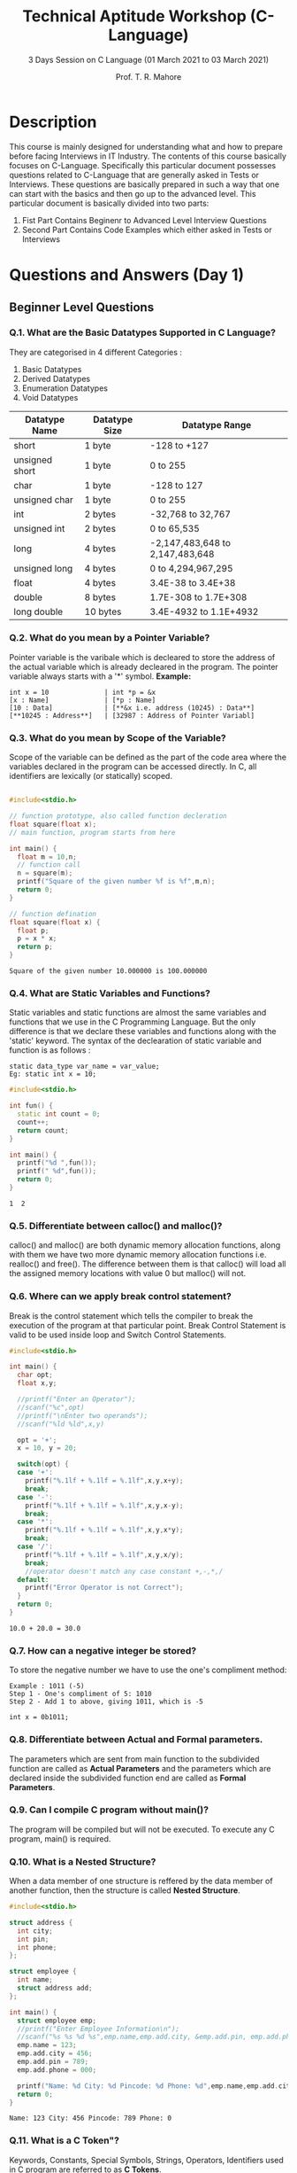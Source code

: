 #    ____      ____                                                _
#   / ___|    |  _ \ _ __ ___   __ _ _ __ __ _ _ __ ___  _ __ ___ (_)_ __   __ _
#  | |   _____| |_) | '__/ _ \ / _` | '__/ _` | '_ ` _ \| '_ ` _ \| | '_ \ / _` |
#  | |__|_____|  __/| | | (_) | (_| | | | (_| | | | | | | | | | | | | | | | (_| |
#   \____|    |_|   |_|  \___/ \__, |_|  \__,_|_| |_| |_|_| |_| |_|_|_| |_|\__, |
#                              |___/                                       |___/

#+TITLE: Technical Aptitude Workshop (C-Language)
#+AUTHOR: Prof. T. R. Mahore
#+SUBTITLE: 3 Days Session on C Language (01 March 2021 to 03 March 2021)

* Description
This course is mainly designed for understanding what and how to prepare before facing Interviews in IT Industry. The contents of this course basically focuses on C-Language. Specifically this particular document possesses questions related to C-Language that are generally asked in Tests or Interviews. These questions are basically prepared in such a way that one can start with the basics and then go up to the advanced level. This particular document is basically divided into two parts:
1. Fist Part Contains Beginenr to Advanced Level Interview Questions
2. Second Part Contains Code Examples which either asked in Tests or Interviews

* Questions and Answers (Day 1)
** Beginner Level Questions
*** Q.1. What are the **Basic Datatypes** Supported in C Language?
They are categorised in 4 different Categories :
1. Basic Datatypes
2. Derived Datatypes
3. Enumeration Datatypes
4. Void Datatypes

| Datatype Name  | Datatype Size | Datatype Range                  |
|----------------+---------------+---------------------------------|
| short          | 1 byte        | -128 to +127                    |
| unsigned short | 1 byte        | 0 to 255                        |
| char           | 1 byte        | -128 to 127                     |
| unsigned char  | 1 byte        | 0 to 255                        |
| int            | 2 bytes       | -32,768 to 32,767               |
| unsigned int   | 2 bytes       | 0 to 65,535                     |
| long           | 4 bytes       | -2,147,483,648 to 2,147,483,648 |
| unsigned long  | 4 bytes       | 0 to 4,294,967,295              |
| float          | 4 bytes       | 3.4E-38 to 3.4E+38              |
| double         | 8 bytes       | 1.7E-308 to 1.7E+308            |
| long double    | 10 bytes      | 3.4E-4932 to 1.1E+4932          |

*** Q.2. What do you mean by a **Pointer** Variable?
Pointer variable is the varibale which is decleared to store the address of the actual variable which is already decleared in the program. The pointer variable always starts with a '*' symbol.
**Example:**
#+begin_example
int x = 10              | int *p = &x
[x : Name]              | [*p : Name]
[10 : Data]             | [**&x i.e. address (10245) : Data**]
[**10245 : Address**]   | [32987 : Address of Pointer Variabl]
#+end_example

*** Q.3. What do you mean by **Scope** of the Variable?
Scope of the variable can be defined as the part of the code area where the variables declared in the program can be accessed directly. In C, all identifiers are lexically (or statically) scoped.

#+begin_src cpp :exports both

#include<stdio.h>

// function prototype, also called function decleration
float square(float x);
// main function, program starts from here

int main() {
  float m = 10,n;
  // function call
  n = square(m);
  printf("Square of the given number %f is %f",m,n);
  return 0;
}

// function defination
float square(float x) {
  float p;
  p = x * x;
  return p;
}
#+end_src

#+RESULTS:
: Square of the given number 10.000000 is 100.000000

*** Q.4. What are **Static** **Variables** and **Functions**?
Static variables and static functions are almost the same variables and functions that we use in the C Programming Language. But the only difference is that we declare these variables and functions along with the 'static' keyword. The syntax of the declearation of static variable and function is as follows :

#+begin_example
static data_type var_name = var_value;
Eg: static int x = 10;
#+end_example

#+begin_src cpp :exports both
#include<stdio.h>

int fun() {
  static int count = 0;
  count++;
  return count;
}

int main() {
  printf("%d ",fun());
  printf(" %d",fun());
  return 0;
}
#+end_src

#+RESULTS:
: 1  2


*** Q.5. Differentiate between **calloc()** and **malloc()**?
calloc() and malloc() are both dynamic memory allocation functions, along with them we have two more dynamic memory allocation functions i.e. realloc() and free(). The difference between them is that calloc() will load all the assigned memory locations with value 0 but malloc() will not.

*** Q.6. Where can we apply **break** control statement?
Break is the control statement which tells the compiler to break the execution of the program at that particular point. Break Control Statement is valid to be used inside loop and Switch Control Statements.

#+begin_src cpp :exports both
#include<stdio.h>

int main() {
  char opt;
  float x,y;

  //printf("Enter an Operator");
  //scanf("%c",opt)
  //printf("\nEnter two operands");
  //scanf("%ld %ld",x,y)

  opt = '+';
  x = 10, y = 20;

  switch(opt) {
  case '+':
    printf("%.1lf + %.1lf = %.1lf",x,y,x+y);
    break;
  case '-':
    printf("%.1lf + %.1lf = %.1lf",x,y,x-y);
    break;
  case '*':
    printf("%.1lf + %.1lf = %.1lf",x,y,x*y);
    break;
  case '/':
    printf("%.1lf + %.1lf = %.1lf",x,y,x/y);
    break;
    //operator doesn't match any case constant +,-,*,/
  default:
    printf("Error Operator is not Correct");
  }
  return 0;
}
#+end_src

#+RESULTS:
: 10.0 + 20.0 = 30.0

*** Q.7. How can a **negative integer** be stored?
To store the negative number we have to use the one's compliment method:

#+begin_example
Example : 1011 (-5)
Step 1 - One's compliment of 5: 1010
Step 2 - Add 1 to above, giving 1011, which is -5

int x = 0b1011;
#+end_example

*** Q.8. Differentiate between **Actual** and **Formal** parameters.
The parameters which are sent from main function to the subdivided function are called as **Actual Parameters** and the parameters which are declared inside the subdivided function end are called as **Formal Parameters**.

*** Q.9. Can I compile C program without **main()**?
The program will be compiled but will not be executed. To execute any C program, main() is required.

*** Q.10. What is a **Nested Structure**?
When a data member of one structure is reffered by the data member of another function, then the structure is called **Nested Structure**.

#+begin_src cpp :exports both
#include<stdio.h>

struct address {
  int city;
  int pin;
  int phone;
};

struct employee {
  int name;
  struct address add;
};

int main() {
  struct employee emp;
  //printf("Enter Employee Information\n");
  //scanf("%s %s %d %s",emp.name,emp.add.city, &emp.add.pin, emp.add.phone);
  emp.name = 123;
  emp.add.city = 456;
  emp.add.pin = 789;
  emp.add.phone = 000;

  printf("Name: %d City: %d Pincode: %d Phone: %d",emp.name,emp.add.city,emp.add.pin,emp.add.phone);
  return 0;
}
#+end_src

#+RESULTS:
: Name: 123 City: 456 Pincode: 789 Phone: 0

*** Q.11. What is a **C Token**"?
Keywords, Constants, Special Symbols, Strings, Operators, Identifiers used in C program are referred to as **C Tokens**.

*** Q.12. What is a **PreProcessor**?
A Preprocessor Directive is considered as a built-in predefined function or macro that acts as a directive to the compiler and it gets exceted before the actual C Program is executed. The best example of preprocessor is '#include<stdio.h>', the first line of the program while gets compiled, the compiler understands that it must provide 'standard input and output' functions in order to execute the program.

*** Q.13. How is C the **Mother** of all Languages?
C introduced many core concepts and data structures like **arrays, lists, functions, strings,** etc. Many languages designed after C are designed on the basis of C Language.

*** Q.14. Mention the **Features** of C Language?
1. High Level Language
2. Structured Language
3. It has Rich Library
4. It is Extensible
5. It supports Recursion
6. It has Pointers
7. It is Faster
8. Best Memory Management

*** Q.15. What is the use of **printf()** and **scanf()**?
**printf()** is used to print the values on the screen, and on the other hand **scanf()** is used to scan the values. We need an appropriate datatype format specifier for both printing and scanning purpose.

*** Q.16. What is an **Array**?
Array is a datastructure which stores similar kind of values in a sequential order. There are mainly three types of arrays one dimensional array, two dimensional array and multi dimensional array.

#+begin_src cpp : exports both
#include<stdio.h>

int main() {
  int i = 0;
  int id[4];
  id[0] = 1001;
  id[1] = 1002;
  id[2] = 1003;
  id[3] = 1004;
  for(i=0;i<4;i++) {
    printf("%d ",id[i]);
  }
  return 0;
}
#+end_src

#+RESULTS:
: 1001 1002 1003 1004

*** Q.17. What is **\0** character?
The symbol mentioned is called **Null Character**. It is considered as the terminating charcter used in strings to notify the end of the string to the compiler.

#+begin_src cpp :exports both
#include<stdio.h>
#include<string.h>
int main() {
  int length;
  char ch[20] = {'B','A','T','M','A','N','\0'};
  printf("Length of a String is: %d",strlen(ch));
  return 0;
}
#+end_src

#+RESULTS:
: Length of a String is: 6

*** Q.18. Differentiate between **Compiler** and an **Interpreter**?
Compiler translates the complete code into the Machine Code in one shot. Interpreter is designed to compile code in line by line fashion.

*** Q.19. Can I use **int** datatype to store **32768** value?
No Integer datatype will support the range between -32768 and 32767. Any value exceeding that will not be stored. We can either use **float** or **long int**.

** Intermediate Level Questions
*** Q.1. How is a **Function** Decleared in C Language?

#+begin_example
return_type function_name(formal parameters)
{
function_body;
}
#+end_example

*** Q.2. What is **Dynamic Memory Allocation**? Mention it's syntax?
Dynamic memory allocation is the method which is used to allocate memory to the program in **Run Time**.

#+begin_example
ptr = (cast_type*)malloc(bytesize);
ptr = (cast_type)calloc(n,element-size);
ptr = realloc(ptr,newsize);
free(ptr)
#+end_example

#+begin_src cpp :exports both
#include<stdio.h>
#include<stdlib.h>

int main() {
  int *ptr;
  int n, i, sum = 0;
  n = 5;
  //printf("Enter No. of Elements: %d\n",n)
  n = 10;
  ptr = ((int*)malloc(n * sizeof(int)));
  if(ptr == NULL) {
    printf("Memory not Allocated");
    exit(0);
  }
  else {
    printf("Memory Successfully Allocated using malloc ");
    for(i = 0; i < n; i++) {
      ptr[i] = i + 1;
    }
    printf("The elements of array are: ");
    for(i = 0; i < n; i++) {
      printf("%d, ",ptr[i]);
    } }
  return 0;
}
#+end_src

#+RESULTS:
| Memory Successfully Allocated using malloc The elements of array are: 1 | 2 | 3 | 4 | 5 | 6 | 7 | 8 | 9 | 10 |   |

*** Q.3. Where can we not use **&(address operator)** in C?
We cannot use **&** on **constants** and on a **variable**, which is declared using the **register storage** class.

*** Q.4. Write an example for **Structure** in C language?
Structure is defined as a user-defined data-type that is designed to store multiple data members of different data types as a single unit.

#+begin_src cpp :exports both
#include<stdio.h>

int main() {
  char names[2][10], dummy;
  int roll_numbers[2],i;
  float marks[2];
  //for(i=0;i<3;i++) {
  //printf("Enter the Name, Roll No., and Marks of the student %d",i + 1);
  //scanf("%s %d %f",&names[i],&roll_numbers[i],&marks[i]);
  //scanf("%c",&dummy);
  //}
  names[0] = "Batman", roll_numbers[0] = 001, marks[0] = 80;
  names[1] = "Superman", roll_numbers[1] = 002, marks[1] = 90;
  for(i=0;i<2;i++) {
    printf("%s %d %f",names[i],roll_numbers[i],marks[i]);
  }
  return 0;
}
#+end_src

#+RESULTS:

*** Q.5. Difference between **CallByValue** and **CallByReference**?

|-----------------+-----------------------------------------------------------------------+--------------------------------------------------------------|
| Factor          | Call by Value                                                         | Call by Reference                                            |
|-----------------+-----------------------------------------------------------------------+--------------------------------------------------------------|
| Saftey          | Actual arguments cannot be changed and remain safe                    | Operations are performed on actual arguments, hence not safe |
| Memory Location | Seperate memory locations are created for Actual and Formal arguments | Actual and Formal arguments share the same memory            |
| Arguments       | Copy of actual arguments are sent                                     | Actual arguments are passed                                  |

**Example:** Call By Value
#+begin_src cpp :exports both
#include<stdio.h>
int change(int num) {
  num = num + 100;
  printf("Inside Function Number %d ",num);
  return 0;
}

int main() {
  int x = 100;
  printf("Before Function Call ");
  change(x);
  printf("After Function Call");
  return 0;
}
#+end_src

#+RESULTS:
: Before Function Call Inside Function Number 200 After Function Call

**Example:** Call by Reference
#+begin_src cpp :exports both
#include<stdio.h>

int swap(int, int);

int main() {
  int a = 10;
  int b = 20;
  printf("Before swapping the values in main a = %d, b = %d ",a,b);
  swap(a,b);
  printf("After swapping values in main a = %d, b = %d",a,b);
  return 0;
}

int swap(int a, int b) {
  int temp;
  temp = a;
  a = b;
  b = temp;
  printf("After Swapping a = %d & b = %d",a,b);
}
#+end_src

#+RESULTS:
| Before swapping the values in main a = 10 | b = 20 After Swapping a = 20 & b = 10After swapping values in main a = 10 | b = 20 |

*** Q.6. Differentiate between **getch()** and **getche()**
- **getch():** reads from the keyboard but does not use buffers. So, data is not displayed on the screen.
- **getche():** reads from the keyboard and it uses a buffer. So, data is displayed on the screen.

*** Q.7. Explain **toupper()** with an example
**toupper()** is a string function designed to convert lowercase words/characters into upper case.

#+begin_src cpp :exports both
#include<stdio.h>
#include<string.h>
#include<ctype.h>

int main() {
  char str[20] = "batman";
  int i = 0;
  //printf("Enter the String");
  //gets(str);
  printf("String is %s ",str);
  // printf("Upper Case String is %s",strupr(str));
  while(str[i]) {
    putchar (toupper(str[i]));
    i++;
  }
  return 0;
}
#+end_src

#+RESULTS:
: String is batman BATMAN

*** Q.8. Write a simple code to generate **Random Numbers** in C

**Example Code:**
#+begin_src cpp :exports both
#include<stdio.h>
#include<stdlib.h>

int main() {
  int c, n;
  printf("Ten Random Numbers in [1-100] ");

  for(c=1;c<=10;c++) {
    n = rand() % 100 + 1;
    printf("%d ",n);
  }
  return 0;
}
#+end_src

#+RESULTS:
: Ten Random Numbers in [1-100] 8 50 74 59 31 73 45 79 24 10

*** Q.9. Can I create **Customized Header File** in C?
It is possible to create a new header file. Create a file with function prototypes that need to be used in the program. Include the file in the '#include' section in its name.

*** Q.10. What do you mean by **Memory Leak**?
Memory leak can be defined as a situation where programmer allocates dynamic memory to the program but fails to free or delete the used memory after the completion if the code.

*** Q.11. Explain **Static Local Variables** and what is their use?
A local static variable is a variable whose life dosen't end with a function call where it is declared. It extends for the lifetime of the complete program.

*** Q.12. Differentiate between declaring header file with <> and ""
- < >: the compiler searches for the header file in the Built in Path
- " ": the compiler will search for the header file in the current working directory. If not found, it searches for the file in other locations.

*** Q.13. When should we use **register storage specifier**?
We use Register Storage Specifier if a certain variable is used very frequently. The variable will be decleared in one of the CPU registers.

*** Q.14. Which Statement is efficient and why? x = x + 1 / x++?
x++ is the most efficient statement as it's just a single instruction to the compiler while the other is not.

*** Q.15. Can I declare **Same Variable** in two different **Scopes**?
Yes, same variable name can be declared to the variables with different variables scopes as the following example.
**Example Code:**

#+begin_src cpp :exports both
#include<stdio.h>
#include<stdlib.h>

int var;

int function() {
  int variable;
  return 0;
}

int main() {
  int variable;
  return 0;
}
#+end_src

*** Q.16. How to access **members** of **Union of Pointer types**?
Arrow Operator (->) can be used to ccess the members of a Union if the Union Variable is declared as a Pointer Variable.

*** Q.17. Mention File Operations in C Language.
Basically we have four operations for Files:

|-----------+----------------------|
| Function  | Operation            |
|-----------+----------------------|
| fopen()   | To Open a file       |
| fclose()  | To Close a file      |
| fgets()   | To Read a file       |
| fprintf() | To Write into a file |

*** Q.18. What are the different **Storage Class Specifiers** in C?
1. auto
2. register
3. static
4. extern

*** Q.19. What is **Typecasting**?
Typecasting is a process of converting one data type into another.

*** Q.20. Explain Dangling Pointer in C Language
A **Pointer** in C Programming is used to point the memory location of an existing variable. In case if that particular variable is deleted and the pointer is still pointing to the same memory location, then that particular pointer variable is a **Dangling Pointer Variabe**.

*** Q.21. Swap two numbers without using a third variable
**Example Code:**
#+begin_src cpp :exports both
#include<stdio.h>
#include<stdlib.h>

int main() {
  int a = 10, b = 20;
  printf("Before Swap a=%d, b=%d ",a,b);
  a=a*b;
  b=a/b;
  a=a/b;
  printf("After Swap a=%d, b=%d",a,b);
  return 0;
}
#+end_src

#+RESULTS:
| Before Swap a=10 | b=20 After Swap a=20 | b=10 |

** Advanced Level Questions
*** Q.1. Print a string with a **%** symbol in it.
There is no escape sequence provided for the symbol '%' in C. So, to print '%' we use '%%' in the program.

*** Q.2. Write the code to print the following pattern:
1
12
123
1234
12345

**Example Code:**
#+begin_src cpp :exports both
#include<stdio.h>

int main() {
  int i,j,rows;
  //printf("Enter the Number of Rows: ");
  //scanf("%d",&rows)
  rows = 5;
  for(i=0;i<=rows;i++) {
    for(j=1;j<=i;j++) {
      printf("%d",j);
    }
    printf("\n");
  }
}
#+end_src

#+RESULTS:
|       |
|     1 |
|    12 |
|   123 |
|  1234 |
| 12345 |

*** Q.3. Explain **#pragma** Directive.
- This is a preprocessor directive used to turn on or off certain features
- It is of two types '#pragma startup', '#pragma exit', and pragma warn
- '#pragma startup' allows us to specify functions called upon program startup.
- '#pragma exit' allows us to specify functions called upon program exit
- '#pragma warn' tels the computer to supress any warning or not.

*** Q.4. How to remove **duplicates** in array?
**Example Code:**
#+begin_src cpp :exports both
#include<stdio.h>

int main()
{
  int arr[10] = {1,1,2,3,4}, i, j, k, Size;

  //printf("\n Please Enter Number of elements in an array  :   ");
  //scanf("%d", &Size);

  Size = 5;

  /*printf("\n Please Enter %d elements of an Array \n", Size);
    for (i = 0; i < Size; i++) {
    scanf("%d", &arr[i]);
    } */

  for (i = 0; i < Size; i++) {
    for(j = i + 1; j < Size; j++) {
      if(arr[i] == arr[j]) {
        for(k = j; k < Size; k++) {
          arr[k] = arr[k + 1];
        }
        Size--;
        j--;
      }
    }
  }

  printf("Final Array after Deleteing Duplicate Array Elements is: ");
  for (i = 0; i < Size; i++) {
    printf("%d\t", arr[i]);
  }
  return 0;
}
#+end_src

#+RESULTS:
| Final Array after Deleteing Duplicate Array Elements is: 1 | 2 | 3 | 4 |

*** Q.5. Explain **Bubble Sort** with a program.
**Example Code:**
#+begin_src cpp :exports both
#include <stdio.h>

int main()
{
  int array[100] = {24,11,34,55,6}, n, c, d, swap;

  //printf("Enter number of elements\n");
  //scanf("%d", &n);
  n = 5;
  /*printf("Enter %d integers\n", n);

    for (c = 0; c < n; c++)
    scanf("%d", &array[c]); */

  for (c = 0 ; c < n - 1; c++)
    {
      for (d = 0 ; d < n - c - 1; d++)
        {
          if (array[d] > array[d+1]) /* For decreasing order use '<' instead of '>' */
            {
              swap       = array[d];
              array[d]   = array[d+1];
              array[d+1] = swap;
            }
        }
    }

  printf("Sorted list in ascending order: ");

  for (c = 0; c < n; c++)
    printf("%d ", array[c]);

  return 0;
}
#+end_src

*** Q.6. Explain **Round Robin** Algorithm with Example.
Round Robin Algorithm is one of the algorithms employed by process and network schedulars in computing in order to evenly distribute resources in the system.

#+begin_example
#include<stdio.h>

int main()
{

int count,j,n,time,remain,flag=0,time_quantum;
int wait_time=0,turnaround_time=0,at[10],bt[10],rt[10];
printf("Enter Total Process:\t ");
scanf("%d",&n);
remain=n;
for(count=0;count<n;count++)
{
printf("Enter Arrival Time and Burst Time for Process Process Number %d :",count+1);
scanf("%d",&at[count]);
scanf("%d",&bt[count]);
rt[count]=bt[count];
}
printf("Enter Time Quantum:\t");
scanf("%d",&time_quantum);
printf("\n\nProcess\t|Turnaround Time|Waiting Time\n\n");
for(time=0,count=0;remain!=0;)
{
if(rt[count]<=time_quantum && rt[count]>0)
{
time+=rt[count];
rt[count]=0;
flag=1;
}
else if(rt[count]>0)
{
rt[count]-=time_quantum;
time+=time_quantum;
}
if(rt[count]==0 && flag==1)
{
remain--;
printf("P[%d]\t|\t%d\t|\t%d\n",count+1,time-at[count],time-at[count]-bt[count]);
wait_time+=time-at[count]-bt[count];
turnaround_time+=time-at[count];
flag=0;
}
if(count==n-1)
count=0;
else if(at[count+1]<=time)
count++;
else
count=0;
}
printf("\nAverage Waiting Time= %f\n",wait_time*1.0/n);
printf("Avg Turnaround Time = %f",turnaround_time*1.0/n);

return 0;
}
#+end_example

*** Q.7. How do I link **Program** with **Operating System**?
- File links the operating system to the program
- The **file** is defined in the header file "stdio.h"
- It contains the information about:
  + The file being used
  + It's current **size**
  + It's **location** in memory

*** Q.8. How to avoid the limitations of **scanf()**
- **scanf()** cannot work with string of characters
- We cannot enter **multiword** string into **single** variable using scanf()
- To avoid this the **gets()** function is used

*** Q.9. Differentiate between **Macros** and **Functions**
- The **Macro** call makes the program run faster but also increases the program size
- Macro is simple and avoids **errors** related to the function calls
- In a function, call **control** is transfered to the function along with arguments. This makes the functions **small** and **compact**

*** Q.10. Suppose a **global variable** and a **local Variable** have the same **name**. Is it being possible to access a **global variable** from a **block** where local variables are defined?
No. It is not possible in C. It is always the most local variable that gets preference.

* Guess the Output (Day 2 and Day 3)
** Day 2
*** Q.1.

#+begin_src cpp
#include<stdio.h>

#define x 5+2 //Macros will not execute or Macros are going to rplace

int main() {
  int i;
  i = x*x*x; //5+2*5+2*5+2
  printf("i is %d",i);
  return 0;
}
#+end_src

#+RESULTS:
: i is 27

a. 343
b. 27
c. compiler error
d. 21

*** Q.2.

#+begin_src cpp
#include<stdio.h>

int main() {
  int n = 65;

  switch(n) {
  case 64:
    printf("Case 64");
    break;
  case 'A':
    printf("Case A");
    break;
  default:
    printf("Default Case");
  }
  return 0;
}
#+end_src

#+RESULTS:
: Case A

a. Case 64
b. Case A
c. Default Case
d. Compiler Error: Incompatible datatypes in case lable and switch expression

*** Q.3.

#+begin_src cpp
#include<stdio.h>

int main() {
  int i = 1;
  switch(i) {
  case 1:
    printf("Hi");
  default:
    printf("Bye");
  }
  return 0;
}
#+end_src

#+RESULTS:
: HiBye

a. Compilation Error
b. Bye
c. Hi
d. HiBye

*** Q.4.

#+begin_src cpp
#include<stdio.h>

int main() {
  int i = 65;
  switch(i) {
  case 65:
    printf("Integer 65");
    break;
  case 'A':
    printf("Char 65");
    break;
  default:
    printf("Bye");
  }
  return 0;
}
#+end_src

a. Char 65
b. Integer 65
c. Bye
d. Compilation Error

*** Q.5.

#+begin_src cpp
#include<stdio.h>

int main() {
  int i = 1;
  i++;
  switch(i--) {
  case 1:
    printf("Case 1 is Executed");
    break;
  case 2:
    printf("Case 2 is Executed");
    break;
  default:
    printf("Default Block is Executed");
  }
  return 0;
}
#+end_src

#+RESULTS:
: Case 2 is Executed

a. Case 2 is Executed
b. Case 1 is Executed
c. Default Block is Executed
d. Compilation Error

*** Q.6.

#+begin_src cpp
#include<stdio.h>

int main() {
  int a=7;
  switch(a) {
  case 1:
  case 5:
  case 6:
    printf("Mumbai");
    break;
  case 2:
    printf("Amravati");
    break;
  case 3:
  case 7:
  case 10:
    printf("Nagpur");
    break;
  default:
    printf("Pune");
    break;
  }
  return 0;
}
#+end_src

a. Nagpur
b. Pune
c. Amravati
d. Compiler Error

*** Q.7.

#+begin_src cpp
#include<stdio.h>

int main() {
  const int a = 1;
  const int b = 2;

  switch(a) {
  case a: //not valid if variable is passed
    printf("Mumbai");
    break;
  case b:
    printf("Amravati");
    break;
  case 3:
    printf("Nagpur");
    break;
  default:
    printf("Pune");
    break;
  }
  return 0;
}
#+end_src

#+RESULTS:
: Mumbai

 a. Mumbai
 b. Amravati
 c. Nagpur
 d. Pune
 e. Compiler Error

*** Q.8.

#+begin_src cpp
#include<stdio.h>

int main() {
  switch(printf("hi")) {
  case 1:
    printf("Mumbai");
    break;
  case 2:
    printf("Amravati");
    break;
  case 3:
    printf("Nagpur");
    break;
  case 4:
    printf("Pune");
    break;
  default:
    printf("Delhi");
    break;
  }
  return 0;
}
#+end_src

#+RESULTS:
: hiAmravati

 a. hi
 b. Pune
 c. 4
 d. hiPune
 e. Compiler Error

*** Q.9.

#+begin_src cpp
#include<stdio.h>

int main() {
  int a = 5;
  switch(a) {
  case 1:
    printf("Mumbai");
    break;
  case 2:
    printf("Amravati");
    break;
  case 3:
    printf("Nagpur");
    break;
  case 4:
    printf("Pune");
    break;
    //default:
    //  printf("Delhi");
    //  break;
  }
  return 0;
}
#+end_src

#+RESULTS:

a. Compiler Error:Default Missing
b. Empty Output Screen with Successful Compilation and Execution
c. Compiler Error:Case 5 unavailable
d. Pune

*** Q.10.

#+begin_src cpp
#include<stdio.h>

int main() {
  int a=3;
  switch(a) {

  }
  return 0;
}
#+end_src

#+RESULTS:

a. error:case missing
b. error:ambigious switch case
c. Returns Garbage Value
d. Empty O/P Screen with successful compilation and execution

*** Q.11.

#+begin_src cpp
#include<stdio.h>

int main() {
  if('A'<'a')
    printf("Hi");
  else
    printf("Bye");
  return 0;
}
#+end_src

a. Hi
b. Bye
c. Compilation Error
d. Runtime Error

*** Q.12.

#+begin_src cpp
#include<stdio.h>

int main() {
  int k=30;
  printf("%d %d %d",k<=30,k=40,k==30);
  return 0;
}
#+end_src

#+RESULTS:
: 1 40 0

a. 1 40 0
b. Compilation Error
c. 0 40 1
d. Run Time Error

*** Q.13.

#+begin_src cpp
#include<stdio.h>
#define TEST 5

int main() {
  printf("TEST");
  return 0;
}
#+end_src

a. Compilation Error
b. 5
c. TEST
d. 10

*** Q.14.

#+begin_src cpp
#include<stdio.h>

int main() {
  int x=25;
  if(x=10)
    printf("TRUE");
  else
    printf("FALSE");
  return 0;
}
#+end_src

#+RESULTS:
: TRUE

a. TRUE
b. FALSE
c. Error
d. None

*** Q.15. Which of the following are incorrect Statement? If int a=10

1) if(a==10) printf("Hi")
2) if(10==a) printf("Hi")
3) if(a=10)  printf("Hi")
4) if(10=a)  printf("Hi")

**Options**
a. 3 and 4
b. 3 only
c. 4 only
d. 1,3 and 4

*** Q.16.

#+begin_src cpp
#include<stdio.h>

int main() {
  int i=1;
  for(printf("Hi ");i<=3;i++) {
    printf("Hello Batman No. %d ",i);
  }
  return 0;
}
#+end_src

#+RESULTS:
: Hi Hello Batman No. 1 Hello Batman No. 2 Hello Batman No. 3

**Write Down the Output**

*** Q.17.

#+begin_src cpp
#include<stdio.h>

int main() {
  int i=1;
  for(printf("Hi ");i<=3;printf("Hello ")) {
    i++;
  }
  return 0;
}
#+end_src

#+RESULTS:
: Hi Hello Hello Hello

**Write Down the Output**

*** Q.18.

#+begin_src cpp
#include<stdio.h>

int main() {
  int i=0;
  for(printf("Hi ");i<printf("ok")/*i<2*/;printf("Bye ")) {
    printf("No. %d ",i);
    i++;
  }
  return 0;
}
#+end_src

#+RESULTS:
: Hi okNo. 0 Bye okNo. 1 Bye ok

**Write Down the output**

*** Q.19.

#+begin_src cpp
#include<stdio.h>

int main() {
  int i=1;
  for( ;i<3; ) {
    printf("Hello Batman No. %d ",i);
    i++;
  }
  return 0;
}
#+end_src

**Write Down the output**

*** Q.20.

#+begin_src cpp
#include<stdio.h>

int main() {
  for(;;) {
    printf("Batman is Dangerous");
  }
  return 0;
}
#+end_src

**Write Down the Output**
** Day 3
*** Q.21.

#+begin_src cpp
#include<stdio.h>

int main() {
  int i;
  for(i=0;i<=5;i++); {
    printf("Hi %d ",i);
  }
  return 0;
}
#+end_src

#+RESULTS:
: Hi 6

**Write Down the Output**

*** Q.22.

#+begin_src cpp
#include<stdio.h>

int main() {
  int _=1;
  int __=2;
  int ___=_+__;
  printf("%d %d %d",_,__,___);
  return 0;
}
#+end_src

a. Compilation Error
b. 1 2 3
c. 3 2 1
d. None

*** Q.23.

#+begin_src cpp
#include<stdio.h>

int main() {
  int a=5,b=3;
  printf("%d",++(a*b+1));
  return 0;
}
#+end_src

a. Error
b. 17
c. 15
d. None

*** Q.24.

#+begin_src cpp
#include<stdio.h>

int main() {
  int a = 5;
  a = printf("good") + printf("boy");
  printf("%d",a);
  return 0;
}
#+end_src

**Write Down the Output**

*** Q.25.

#+begin_src cpp
#include<stdio.h>

int main() {
  int a,b,c;
  c=4;
  a=b=c;
  c=a==b;
  printf("c:%d",c);
  return 0;
}
#+end_src

**Write Down the Output**

*** Q.26.

#+begin_src cpp
#include<stdio.h>

int main() {
  int i = 10;
  i = !i>14;
  printf("%d",i);
  return 0;
}
#+end_src

**Write Down the Output**

*** Q.27.

#+begin_src cpp
#include<stdio.h>

int main() {
  int i;
  i= 10+010+0x20;

  // 10 + (0*8^0 + 1*8^1) + (0*16^0 + 2*16^1)
  // 10 + 8 + 32

  printf("%d",i);
  return 0;
}
#+end_src

**Write Down the Output**

*** Q.28. Iterate Numbers from 1 to 10 without using any loop

#+begin_src cpp
#include<stdio.h>

int main() {

  int i=0;

  lable1: {
    if(i<10) {
      i++;
      printf("%d ",i);
      goto lable1;
    }
  }
  return 0;
}
#+end_src

*** Q.29. Represent Infinite Loop in GOTO
*** Q.30. Creating Infinite loop in a **Function**

#+begin_src cpp
#include<stdio.h>

int print();

int main() {
  print();
  return 0;
}

int print() {
  printf("This is a Function");
  print();
}
#+end_src

*** Q.31.

#+begin_src cpp
#include<stdio.h>

int main() {
  int a,x;
  a = 5, x = a++;
  printf("%d %d ",x,a);

  a = 5, x = ++a;
  printf("%d %d ",x,a);

  a = 5, x = a--;
  printf("%d %d ",x,a);

  a = 5, x = --a;
  printf("%d %d ",x,a);

  return 0;
}
#+end_src

#+RESULTS:
: 5 6 6 6 5 4 4 4

**Write Down the output**

*** Q.32.

#+begin_src cpp
#include<stdio.h>

int main() {
  int a = 6;
  printf("%d ",a--);
  printf("%d ",++a);
  printf("%d ",a++);
  return 0;
}
#+end_src

#+RESULTS:
: 6 6 6

**Write Down the output**

*** Q.33.

#+begin_src cpp
#include<stdio.h>

int main() {
  int x = 2;
  printf("%d %d %d",x*x,++x,x++);
  return 0;
}
#+end_src

**Write Down the output**

*** Q.34.

#+begin_src cpp
#include<stdio.h>

int main() {
  float me = 1.1;
  double you = 1.1;
  if(me==you)
    printf("Something is Wrong");
  else
    printf("Everything is Fine");
  return 0;
}
#+end_src

**Write Down the output**

*** Q.35.

#+begin_src cpp
#include<stdio.h>

int main() {
  int x;
  x = 20;
  x*=30+5;
  printf("%d",x);
  return 0;
}
#+end_src

**Write Down the output**

*** Q.36.

#+begin_src cpp
#include<stdio.h>

int main() {
  int x=1;
  if(x==2)
    printf("Hi ");
  printf("Hello");
  return 0;
}
#+end_src

**Write Down the Output**

*** Q.37. How many times 'Hi' will be Printed

#+begin_src cpp
#include<stdio.h>

int main() {
  int i=1;

  while(i<10) {
    printf("Hello ");
  }
  printf("Hi ");
  return 0;
}
#+end_src

*** Q.38. How many times 'Hello' gets printed

#+begin_src cpp
#include<stdio.h>

int main() {
  int a = 10, b = 20;

  do {
    printf("Hello ");
  }
  while(a>b);

  printf("Hi ");
  return 0;
}
#+end_src

*** Q.39.

#+begin_src cpp
#include<stdio.h>

void f(int *p,int *q) {
  p=q;
  ,*p=2;
}

int i=0,j=1;

int main() {
  f(&i,&j);
  printf("%d %d",i,j);
  return 0;
}
#+end_src

#+RESULTS:
: 0 2

**Write Down the Output**

*** Q.40. Whats wrong in the Given Code.

#+begin_src cpp
#include<stdio.h>

int main() {
  int i, c = 0, n = 7;
  for(i=0;i<=10;i++) {
    if(n%i==0) {
      c++;
    }
    if(c==2)
      printf("Prime");
    else
      printf("Not Prime");
  }
  return 0;
}
#+end_src

*** Q.41.

#+begin_src cpp
#include<stdio.h>

int main() {
  int x=10,y=15;
  if(++x>10||++y>15) {
    x++;
  }
  else {
    y++;
  }
  printf("x:%d y:%d",x,y);
  return 0;
}
#+end_src

**Write Down the Output**
*** Q.42.

#+begin_src cpp
#include<stdio.h>

int main() {
  int x=10,y=15;
  if(++x<10 && ++y>15) {
    x++;
  }
  else {
    y++;
  }
  printf("x:%d y:%d",x,y);
  return 0;
}
#+end_src

**Write Down the Output**
*** Q.43.

#+begin_src cpp
#include<stdio.h>

int main() {
  int a = 1, b = 2, c = 3, d = 4;
  int x;
  x = a = b = c = d;
  printf("%d",x);
  return 0;
}
#+end_src

**Write Down the Output**
*** Q.44.

#+begin_src cpp
#include<stdio.h>

int main() {
  int x;
  x  = printf("Hello%d ",100);
  printf("%d",x);
  return 0;
}
#+end_src

**Write Down the Output**
*** Q.45.

#+begin_src cpp
#include<stdio.h>

int main() {
  int x;
  x = printf("%d ",printf("Hello "));
  printf("%d",x);
  return 0;
}
#+end_src

**Write Down the Output**
*** Q.46

#+begin_src cpp
#include<stdio.h>

int main() {
  int a;
  a = printf("Hi%dWolf",printf("Mumbai"));
  printf("%d",a);
  return 0;
}
#+end_src

**Write Down the Output**
*** Q.47.

#+begin_src cpp
#include<stdio.h>

int main() {
  int x;
  x = printf("%d",printf("Hi"),printf("Hello"),printf("GoodMorning"));
  printf("%d",x);
  return 0;
}
#+end_src

**Write Down the Output**
*** Q.48.

#+begin_src cpp
#include<stdio.h>

int main() {
  int i = 2, j = 2;
  while(i+1?--i:--j) {
    printf("%d ",i);
  }
  return 0;
}
#+end_src

**Write Down the Output**
*** Q.49.

#+begin_src cpp
#include<stdio.h>

int main() {
  int x=3, y=3;
  while(--x&&--y) {
    printf(" %d %d",x,y);
  }
  return 0;
}
#+end_src

**Write Down the Output**
*** Q.50.

#+begin_src cpp
#include<stdio.h>

int main() {
  int x,y,z,a;
  y=2;
  if(x=y%2)
    z=2;
  a=2;
  printf("%d %d %d",z,x,a);
  return 0;
}
#+end_src
